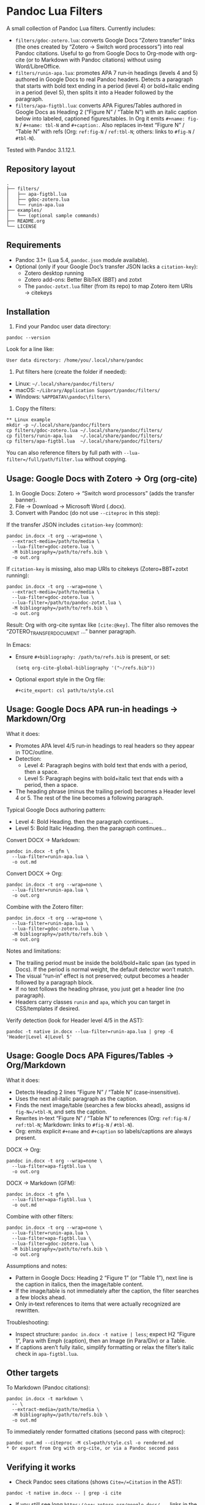 * Pandoc Lua Filters

A small collection of Pandoc Lua filters. Currently includes:

- =filters/gdoc-zotero.lua=: converts Google Docs “Zotero transfer” links (the ones created by “Zotero → Switch word processors”) into real Pandoc citations. Useful to go from Google Docs to Org-mode with org-cite (or to Markdown with Pandoc citations) without using Word/LibreOffice.
- =filters/runin-apa.lua=: promotes APA 7 run‑in headings (levels 4 and 5) authored in Google Docs to real Pandoc headers. Detects a paragraph that starts with bold text ending in a period (level 4) or bold+italic ending in a period (level 5), then splits it into a Header followed by the paragraph.
- =filters/apa-figtbl.lua=: converts APA Figures/Tables authored in Google Docs as Heading 2 (“Figure N” / “Table N”) with an italic caption below into labeled, captioned figures/tables. In Org it emits =#+name: fig-N= / =#+name: tbl-N= and =#+caption:=. Also replaces in‑text “Figure N” / “Table N” with refs (Org: =ref:fig-N= / =ref:tbl-N=; others: links to =#fig-N= / =#tbl-N=).

Tested with Pandoc 3.1.12.1.

** Repository layout

#+begin_src
.
├── filters/
│   ├── apa-figtbl.lua
│   ├── gdoc-zotero.lua
│   └── runin-apa.lua
├── examples/
│   └── (optional sample commands)
├── README.org
└── LICENSE
#+end_src

** Requirements

- Pandoc 3.1+ (Lua 5.4, =pandoc.json= module available).
- Optional (only if your Google Doc’s transfer JSON lacks a =citation-key=):
  - Zotero desktop running
  - Zotero add-ons: Better BibTeX (BBT) and zotxt
  - The =pandoc-zotxt.lua= filter (from its repo) to map Zotero item URIs → citekeys

** Installation

1) Find your Pandoc user data directory:
#+begin_src
pandoc --version
#+end_src
Look for a line like:
#+begin_src
User data directory: /home/you/.local/share/pandoc
#+end_src

2) Put filters here (create the folder if needed):
- Linux: =~/.local/share/pandoc/filters/=
- macOS: =~/Library/Application Support/pandoc/filters/=
- Windows: =%APPDATA%\pandoc\filters\=

3) Copy the filters:
#+begin_src
** Linux example
mkdir -p ~/.local/share/pandoc/filters
cp filters/gdoc-zotero.lua ~/.local/share/pandoc/filters/
cp filters/runin-apa.lua   ~/.local/share/pandoc/filters/
cp filters/apa-figtbl.lua  ~/.local/share/pandoc/filters/
#+end_src

You can also reference filters by full path with =--lua-filter=/full/path/filter.lua= without copying.

** Usage: Google Docs with Zotero → Org (org-cite)

1) In Google Docs: Zotero → “Switch word processors” (adds the transfer banner).
2) File → Download → Microsoft Word (.docx).
3) Convert with Pandoc (do not use =--citeproc= in this step):

If the transfer JSON includes =citation-key= (common):
#+begin_src
pandoc in.docx -t org --wrap=none \
  --extract-media=/path/to/media \
  --lua-filter=gdoc-zotero.lua \
  -M bibliography=/path/to/refs.bib \
  -o out.org
#+end_src

If =citation-key= is missing, also map URIs to citekeys (Zotero+BBT+zotxt running):
#+begin_src
pandoc in.docx -t org --wrap=none \
  --extract-media=/path/to/media \
  --lua-filter=gdoc-zotero.lua \
  --lua-filter=/path/to/pandoc-zotxt.lua \
  -M bibliography=/path/to/refs.bib \
  -o out.org
#+end_src

Result: Org with org-cite syntax like =[cite:@key]=. The filter also removes the “ZOTERO_TRANSFER_DOCUMENT …” banner paragraph.

In Emacs:
- Ensure =#+bibliography: /path/to/refs.bib= is present, or set:
  #+begin_src elisp
  (setq org-cite-global-bibliography '("~/refs.bib"))
  #+end_src
- Optional export style in the Org file:
  #+begin_src
  #+cite_export: csl path/to/style.csl
  #+end_src

** Usage: Google Docs APA run‑in headings → Markdown/Org

What it does:
- Promotes APA level 4/5 run‑in headings to real headers so they appear in TOC/outline.
- Detection:
  - Level 4: Paragraph begins with bold text that ends with a period, then a space.
  - Level 5: Paragraph begins with bold+italic text that ends with a period, then a space.
- The heading phrase (minus the trailing period) becomes a Header level 4 or 5. The rest of the line becomes a following paragraph.

Typical Google Docs authoring pattern:
- Level 4: Bold Heading. then the paragraph continues...
- Level 5: Bold Italic Heading. then the paragraph continues...

Convert DOCX → Markdown:
#+begin_src
pandoc in.docx -t gfm \
  --lua-filter=runin-apa.lua \
  -o out.md
#+end_src

Convert DOCX → Org:
#+begin_src
pandoc in.docx -t org --wrap=none \
  --lua-filter=runin-apa.lua \
  -o out.org
#+end_src

Combine with the Zotero filter:
#+begin_src
pandoc in.docx -t org --wrap=none \
  --lua-filter=runin-apa.lua \
  --lua-filter=gdoc-zotero.lua \
  -M bibliography=/path/to/refs.bib \
  -o out.org
#+end_src

Notes and limitations:
- The trailing period must be inside the bold/bold+italic span (as typed in Docs). If the period is normal weight, the default detector won’t match.
- The visual “run‑in” effect is not preserved; output becomes a header followed by a paragraph block.
- If no text follows the heading phrase, you just get a header line (no paragraph).
- Headers carry classes =runin= and =apa=, which you can target in CSS/templates if desired.

Verify detection (look for Header level 4/5 in the AST):
#+begin_src
pandoc -t native in.docx --lua-filter=runin-apa.lua | grep -E 'Header|Level 4|Level 5'
#+end_src

** Usage: Google Docs APA Figures/Tables → Org/Markdown

What it does:
- Detects Heading 2 lines “Figure N” / “Table N” (case‑insensitive).
- Uses the next all‑italic paragraph as the caption.
- Finds the next image/table (searches a few blocks ahead), assigns id =fig-N=/=tbl-N=, and sets the caption.
- Rewrites in‑text “Figure N” / “Table N” to references (Org: =ref:fig-N= / =ref:tbl-N=; Markdown: links to =#fig-N= / =#tbl-N=).
- Org: emits explicit =#+name= and =#+caption= so labels/captions are always present.

DOCX → Org:
#+begin_src
pandoc in.docx -t org --wrap=none \
  --lua-filter=apa-figtbl.lua \
  -o out.org
#+end_src

DOCX → Markdown (GFM):
#+begin_src
pandoc in.docx -t gfm \
  --lua-filter=apa-figtbl.lua \
  -o out.md
#+end_src

Combine with other filters:
#+begin_src
pandoc in.docx -t org --wrap=none \
  --lua-filter=runin-apa.lua \
  --lua-filter=apa-figtbl.lua \
  --lua-filter=gdoc-zotero.lua \
  -M bibliography=/path/to/refs.bib \
  -o out.org
#+end_src

Assumptions and notes:
- Pattern in Google Docs: Heading 2 “Figure 1” (or “Table 1”), next line is the caption in italics, then the image/table content.
- If the image/table is not immediately after the caption, the filter searches a few blocks ahead.
- Only in‑text references to items that were actually recognized are rewritten.

Troubleshooting:
- Inspect structure: =pandoc in.docx -t native | less=; expect H2 “Figure 1”, Para with Emph (caption), then an Image (in Para/Div) or a Table.
- If captions aren’t fully italic, simplify formatting or relax the filter’s italic check in =apa-figtbl.lua=.

** Other targets

To Markdown (Pandoc citations):
#+begin_src
pandoc in.docx -t markdown \
  -- \
  --extract-media=/path/to/media \
  -M bibliography=/path/to/refs.bib \
  -o out.md
#+end_src

To immediately render formatted citations (second pass with citeproc):
#+begin_src
pandoc out.md --citeproc -M csl=path/style.csl -o rendered.md
* Or export from Org with org-cite, or via a Pandoc second pass
#+end_src

** Verifying it works

- Check Pandoc sees citations (shows =Cite=/=Citation= in the AST):
#+begin_src
pandoc -t native in.docx -- | grep -i cite
#+end_src

- If you still see long =https://www.zotero.org/google-docs/...= links in the output, the filter didn’t run or the DOCX isn’t a transfer document. Confirm the DOCX contains =CSL_CITATION= or the banner text.

** Troubleshooting

- Missing citekeys:
  - Use the =pandoc-zotxt.lua= filter and keep Zotero open with Better BibTeX + zotxt installed.
  - Ensure the cited items exist in your local Zotero (including group libraries).

- Odd line wrapping in Org:
  - Add =--wrap=none= to Pandoc.

- APA run‑in headings didn’t convert:
  - Ensure the heading phrase is bold (level 4) or bold+italic (level 5) and that the period is inside the styled text.
  - Mixed formatting inside the heading phrase may prevent detection; simplify or tweak the filter.

- APA Figures/Tables didn’t convert:
  - Confirm the pattern: H2 “Figure N”/“Table N” → next line all italics (caption) → image/table nearby.
  - Increase the search window in =apa-figtbl.lua= if the image/table is several blocks later.

- Prefer the LibreOffice route instead:
  - Open in LibreOffice Writer → Zotero → Refresh → Save as ODT (not DOCX).
  - Convert with:
    #+begin_src
    pandoc in.odt -t org --wrap=none \
      --extract-media=/path/to/media \
      --lua-filter=zotero.lua \
      --lua-filter=/path/to/pandoc-zotxt.lua \
      -M bibliography=/path/to/refs.bib \
      -o out.org
    #+end_src
  - Use this only if you actually refresh in LO; saving DOCX from LO will flatten Zotero fields.

** Defaults file (optional)

Put common options in =defaults.yaml=:
#+begin_src yaml
from: docx
to: org
lua-filter:
  - runin-apa.lua
  - apa-figtbl.lua
  - gdoc-zotero.lua
  # - /full/path/pandoc-zotxt.lua
metadata:
  bibliography: /path/to/refs.bib
wrap: none
#+end_src
Then run:
#+begin_src
pandoc --defaults=defaults.yaml in.docx -o out.org
#+end_src

** Contributing

- Add new filters under =filters/=.
- Document each filter’s purpose and usage in this README.
- Test with:
#+begin_src 
pandoc -t native INPUT --lua-filter=filters/your-filter.lua
#+end_src
